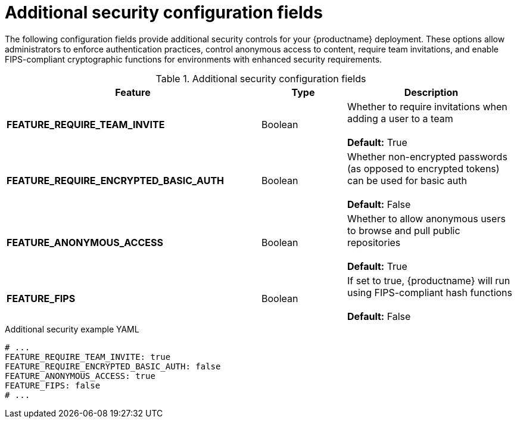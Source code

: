 :_content-type: REFERENCE
[id="config-fields-additional-security"]
= Additional security configuration fields

The following configuration fields provide additional security controls for your {productname} deployment. These options allow administrators to enforce authentication practices, control anonymous access to content, require team invitations, and enable FIPS-compliant cryptographic functions for environments with enhanced security requirements.

.Additional security configuration fields
[cols="3a,1a,2a",options="header"]
|===
|Feature | Type | Description
| **FEATURE_REQUIRE_TEAM_INVITE**  | Boolean | Whether to require invitations when adding a user to a team + 
  + 
**Default:** True

| **FEATURE_REQUIRE_ENCRYPTED_BASIC_AUTH**  | Boolean | Whether non-encrypted passwords (as opposed to encrypted tokens) can be used for basic auth + 
  + 
**Default:** False

| **FEATURE_ANONYMOUS_ACCESS** | Boolean |  Whether to allow anonymous users to browse and pull public repositories + 
  + 
**Default:** True

| **FEATURE_FIPS** | Boolean | If set to true, {productname} will run using FIPS-compliant hash functions + 
 + 
 **Default:** False
|===

.Additional security example YAML
[source,yaml]
----
# ...
FEATURE_REQUIRE_TEAM_INVITE: true
FEATURE_REQUIRE_ENCRYPTED_BASIC_AUTH: false
FEATURE_ANONYMOUS_ACCESS: true
FEATURE_FIPS: false
# ...
----